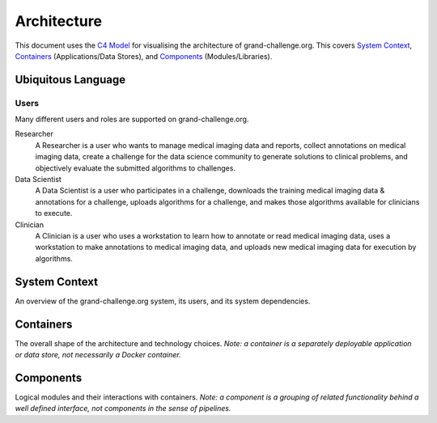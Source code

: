 ============
Architecture
============

This document uses the `C4 Model`_ for visualising the architecture of grand-challenge.org.
This covers `System Context`_, `Containers`_ (Applications/Data Stores), and `Components`_ (Modules/Libraries).

Ubiquitous Language
-------------------

Users
~~~~~

Many different users and roles are supported on grand-challenge.org.

Researcher
    A Researcher is a user who wants to manage medical imaging data and reports,
    collect annotations on medical imaging data,
    create a challenge for the data science community to generate solutions to clinical problems,
    and objectively evaluate the submitted algorithms to challenges.

Data Scientist
    A Data Scientist is a user who participates in a challenge,
    downloads the training medical imaging data & annotations for a challenge,
    uploads algorithms for a challenge,
    and makes those algorithms available for clinicians to execute.

Clinician
    A Clinician is a user who uses a workstation to learn how to annotate or read medical imaging data,
    uses a workstation to make annotations to medical imaging data,
    and uploads new medical imaging data for execution by algorithms.




System Context
--------------

An overview of the grand-challenge.org system, its users, and its system dependencies.

.. uml:: diagrams/system_context.puml

Containers
----------

The overall shape of the architecture and technology choices.
*Note: a container is a separately deployable application or data store, not necessarily a Docker container.*

.. uml:: diagrams/container.puml

Components
----------

Logical modules and their interactions with containers.
*Note: a component is a grouping of related functionality behind a well defined interface,
not components in the sense of pipelines.*

.. .. uml:: diagrams/samples/component.puml


.. _`C4 Model`: https://c4model.com/
